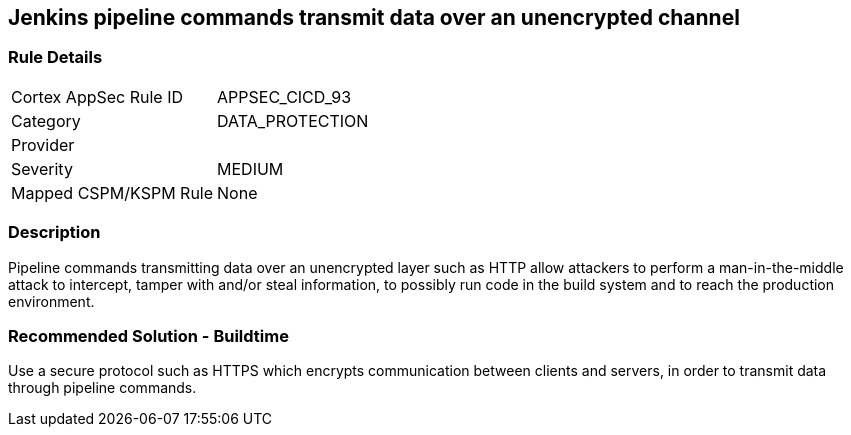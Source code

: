== Jenkins pipeline commands transmit data over an unencrypted channel

=== Rule Details

[cols="1,3"]
|===
|Cortex AppSec Rule ID |APPSEC_CICD_93
|Category |DATA_PROTECTION
|Provider |
|Severity |MEDIUM
|Mapped CSPM/KSPM Rule |None
|===


=== Description 

Pipeline commands transmitting data over an unencrypted layer such as HTTP allow attackers to perform a man-in-the-middle attack to intercept, tamper with and/or steal information, to possibly run code in the build system and to reach the production environment.

=== Recommended Solution - Buildtime

Use a secure protocol such as HTTPS which encrypts communication between clients and servers, in order to transmit data through pipeline commands.









